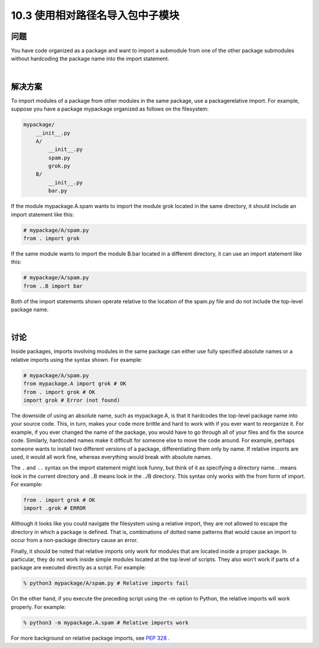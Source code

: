 ============================
10.3 使用相对路径名导入包中子模块
============================

----------
问题
----------
You have code organized as a package and want to import a submodule from one of the
other package submodules without hardcoding the package name into the import
statement.

|

----------
解决方案
----------
To import modules of a package from other modules in the same package, use a packagerelative
import. For example, suppose you have a package mypackage organized as follows
on the filesystem:

.. code-block:: python

    mypackage/
        __init__.py
        A/
            __init__.py
            spam.py
            grok.py
        B/
            __init__.py
            bar.py

If the module mypackage.A.spam wants to import the module grok located in the same
directory, it should include an import statement like this:

.. code-block:: python

    # mypackage/A/spam.py
    from . import grok

If the same module wants to import the module B.bar located in a different directory,
it can use an import statement like this:

.. code-block:: python

    # mypackage/A/spam.py
    from ..B import bar

Both of the import statements shown operate relative to the location of the spam.py file
and do not include the top-level package name.

|

----------
讨论
----------
Inside packages, imports involving modules in the same package can either use fully
specified absolute names or a relative imports using the syntax shown. For example:

.. code-block:: python

    # mypackage/A/spam.py
    from mypackage.A import grok # OK
    from . import grok # OK
    import grok # Error (not found)

The downside of using an absolute name, such as mypackage.A, is that it hardcodes the
top-level package name into your source code. This, in turn, makes your code more
brittle and hard to work with if you ever want to reorganize it. For example, if you ever
changed the name of the package, you would have to go through all of your files and fix
the source code. Similarly, hardcoded names make it difficult for someone else to move
the code around. For example, perhaps someone wants to install two different versions
of a package, differentiating them only by name. If relative imports are used, it would
all work fine, whereas everything would break with absolute names.


The ``.`` and ``..`` syntax on the import statement might look funny, but think of it as specifying
a directory name. . means look in the current directory and ..B means look in
the ../B directory. This syntax only works with the from form of import. For example:

.. code-block:: python

    from . import grok # OK
    import .grok # ERROR

Although it looks like you could navigate the filesystem using a relative import, they are
not allowed to escape the directory in which a package is defined. That is, combinations
of dotted name patterns that would cause an import to occur from a non-package directory
cause an error.

Finally, it should be noted that relative imports only work for modules that are located
inside a proper package. In particular, they do not work inside simple modules located
at the top level of scripts. They also won’t work if parts of a package are executed directly
as a script. For example:

.. code-block:: python

    % python3 mypackage/A/spam.py # Relative imports fail

On the other hand, if you execute the preceding script using the -m option to Python,
the relative imports will work properly. For example:

.. code-block:: python

    % python3 -m mypackage.A.spam # Relative imports work

For more background on relative package imports,
see `PEP 328 <http://www.python.org/dev/peps/pep-0328>`_ .


